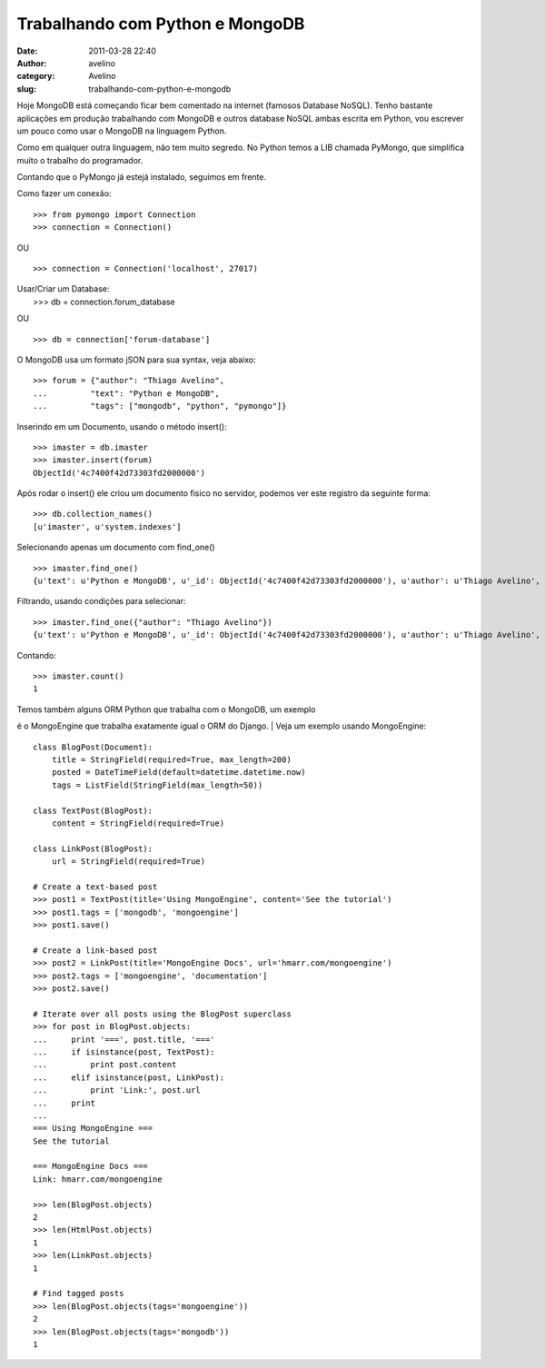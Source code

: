 Trabalhando com Python e MongoDB
################################
:date: 2011-03-28 22:40
:author: avelino
:category: Avelino
:slug: trabalhando-com-python-e-mongodb

Hoje MongoDB está começando ficar bem comentado na internet (famosos
Database NoSQL). Tenho bastante aplicações em produção trabalhando com
MongoDB e outros database NoSQL ambas escrita em Python, vou escrever um
pouco como usar o MongoDB na linguagem Python.

Como em qualquer outra linguagem, não tem muito segredo. No Python temos
a LIB chamada PyMongo, que simplifica muito o trabalho do programador.

Contando que o PyMongo já estejá instalado, seguimos em frente.

Como fazer um conexão:

::

    >>> from pymongo import Connection
    >>> connection = Connection()

OU

::

    >>> connection = Connection('localhost', 27017)

| Usar/Criar um Database:
|  >>> db = connection.forum\_database

OU

::

    >>> db = connection['forum-database']

O MongoDB usa um formato jSON para sua syntax, veja abaixo:

::

    >>> forum = {"author": "Thiago Avelino",
    ...         "text": "Python e MongoDB",
    ...         "tags": ["mongodb", "python", "pymongo"]}

Inserindo em um Documento, usando o método insert():

::

    >>> imaster = db.imaster
    >>> imaster.insert(forum)
    ObjectId('4c7400f42d73303fd2000000')

Após rodar o insert() ele criou um documento fisico no servidor, podemos
ver este registro da seguinte forma:

::

    >>> db.collection_names()
    [u'imaster', u'system.indexes']

Selecionando apenas um documento com find\_one()

::

    >>> imaster.find_one()
    {u'text': u'Python e MongoDB', u'_id': ObjectId('4c7400f42d73303fd2000000'), u'author': u'Thiago Avelino', u'tags': [u'mongodb', u'python', u'pymongo']}

Filtrando, usando condições para selecionar:

::

    >>> imaster.find_one({"author": "Thiago Avelino"})
    {u'text': u'Python e MongoDB', u'_id': ObjectId('4c7400f42d73303fd2000000'), u'author': u'Thiago Avelino', u'tags': [u'mongodb', u'python', u'pymongo']}

Contando:

::

    >>> imaster.count()
    1

| Temos também alguns ORM Python que trabalha com o MongoDB, um exemplo
é o MongoEngine que trabalha exatamente igual o ORM do Django.
|  Veja um exemplo usando MongoEngine:

::

    class BlogPost(Document):
        title = StringField(required=True, max_length=200)
        posted = DateTimeField(default=datetime.datetime.now)
        tags = ListField(StringField(max_length=50))

    class TextPost(BlogPost):
        content = StringField(required=True)

    class LinkPost(BlogPost):
        url = StringField(required=True)

    # Create a text-based post
    >>> post1 = TextPost(title='Using MongoEngine', content='See the tutorial')
    >>> post1.tags = ['mongodb', 'mongoengine']
    >>> post1.save()

    # Create a link-based post
    >>> post2 = LinkPost(title='MongoEngine Docs', url='hmarr.com/mongoengine')
    >>> post2.tags = ['mongoengine', 'documentation']
    >>> post2.save()

    # Iterate over all posts using the BlogPost superclass
    >>> for post in BlogPost.objects:
    ...     print '===', post.title, '==='
    ...     if isinstance(post, TextPost):
    ...         print post.content
    ...     elif isinstance(post, LinkPost):
    ...         print 'Link:', post.url
    ...     print
    ...
    === Using MongoEngine ===
    See the tutorial

    === MongoEngine Docs ===
    Link: hmarr.com/mongoengine

    >>> len(BlogPost.objects)
    2
    >>> len(HtmlPost.objects)
    1
    >>> len(LinkPost.objects)
    1

    # Find tagged posts
    >>> len(BlogPost.objects(tags='mongoengine'))
    2
    >>> len(BlogPost.objects(tags='mongodb'))
    1

